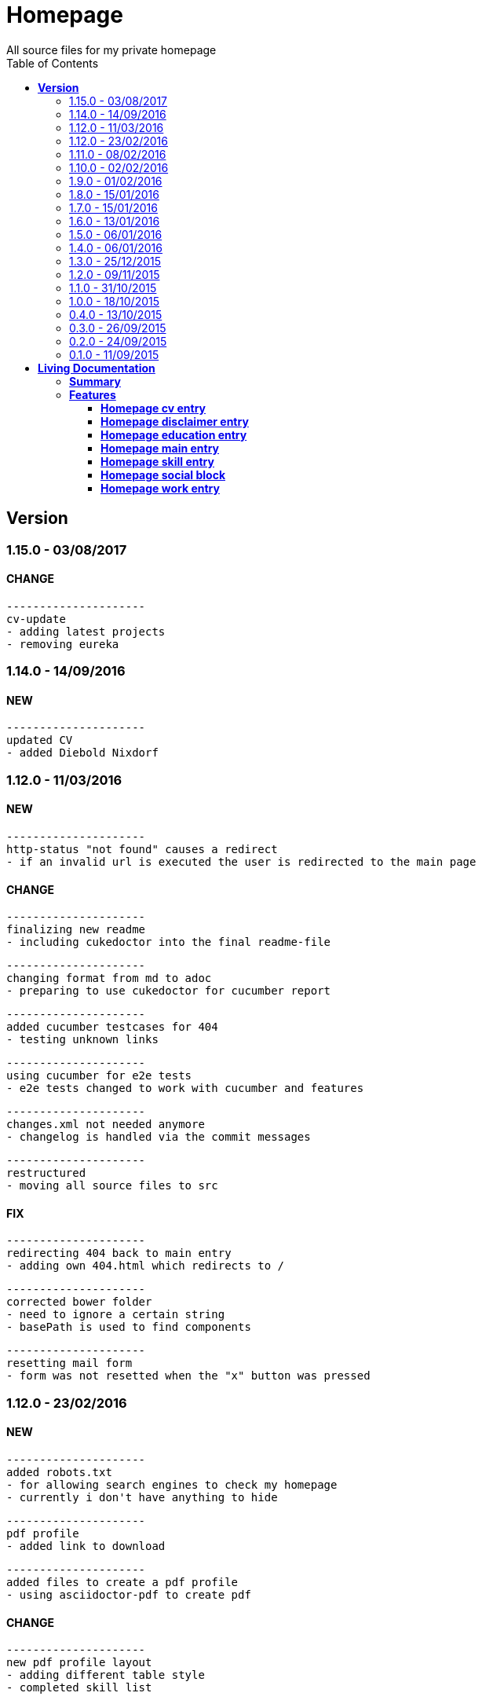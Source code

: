 :toc: right
:backend: html5
:doctitle: Homepage
:doctype: book
:icons: font
:!numbered:
:!linkcss:
:sectanchors:
:sectlink:
:docinfo:
:toclevels: 2

= Homepage
All source files for my private homepage

== *Version*
=== 1.15.0 - 03/08/2017

==== CHANGE
    ---------------------
    cv-update
    - adding latest projects
    - removing eureka

=== 1.14.0 - 14/09/2016

==== NEW
    ---------------------
    updated CV
    - added Diebold Nixdorf


=== 1.12.0 - 11/03/2016

==== NEW
    ---------------------
    http-status "not found" causes a redirect
    - if an invalid url is executed the user is redirected to the main page


==== CHANGE
    ---------------------
    finalizing new readme
    - including cukedoctor into the final readme-file
    
    ---------------------
    changing format from md to adoc
    - preparing to use cukedoctor for cucumber report
    
    ---------------------
    added cucumber testcases for 404
    - testing unknown links
    
    ---------------------
    using cucumber for e2e tests
    - e2e tests changed to work with cucumber and features
    
    ---------------------
    changes.xml not needed anymore
    - changelog is handled via the commit messages
    
    ---------------------
    restructured
    - moving all source files to src


==== FIX
    ---------------------
    redirecting 404 back to main entry
    - adding own 404.html which redirects to /
    
    ---------------------
    corrected bower folder
    - need to ignore a certain string
    - basePath is used to find components
    
    ---------------------
    resetting mail form
    - form was not resetted when the "x" button was pressed


=== 1.12.0 - 23/02/2016

==== NEW
    ---------------------
    added robots.txt
    - for allowing search engines to check my homepage
    - currently i don't have anything to hide
    
    ---------------------
    pdf profile
    - added link to download
    
    ---------------------
    added files to create a pdf profile
    - using asciidoctor-pdf to create pdf


==== CHANGE
    ---------------------
    new pdf profile layout
    - adding different table style
    - completed skill list
    
    ---------------------
    removing profile from version
    - the new version name contains the profile now
    
    ---------------------
    creating new build process with jenkins
    - using nexus for all artifacts
    
    ---------------------
    moving conf-files to elk repository
    - don't provide conf-file per build
    
    ---------------------
    added background
    - previously the image had a transparent layer
    - added a grey background for pdf profile
    
    ---------------------
    remove unneeded image
    - only using own background image


=== 1.11.0 - 08/02/2016

==== CHANGE
    ---------------------
    updated elk stack
    - using json output for elk
    
    ---------------------
    using json as logging output
    - with json it should be easier to use ELK


=== 1.10.0 - 02/02/2016

==== CHANGE
    ---------------------
    building node modules from maven
    - as all jenkins problems could be solved, the whole build is done via maven
    
    ---------------------
    changed favicon
    - using background image as new favicon
    - previous one was not recognizable


=== 1.9.0 - 01/02/2016

==== NEW
    ---------------------
    speeding up docker build
    - adding .dockerignore to send only important files to docker engine
    
    ---------------------
    add test for back browsing
    - added a test to check if back browsing works
    - previously back navigation refreshed the same page


==== CHANGE
    ---------------------
    updated spring cloud
    - trying to use latest clout starter pom angel.sr6
    - jenkins still makes problems although mvn works on a commandline
    
    ---------------------
    providing more information about my cv
    - added a detailed description of my life so far


==== FIX
    ---------------------
    new: speeding up docker build
    - adding .dockerignore to send only important files to docker engine


=== 1.8.0 - 15/01/2016

==== CHANGE
    ---------------------
    corrected jenkins jobs
    - increased memory on jenkins server
    - aligned mvn directories on master and slave

=== 1.7.0 - 15/01/2016

==== NEW
    ---------------------
    enabled firefox tests
    - e2e tests executed with firefox
    - currently the bootstrap mail modal does not open with protractor
    - but the mail modal works when used manually

=== 1.6.0 - 13/01/2016

==== NEW
    ---------------------
    templates for readme
    - added initial changelog
    - added templates to create final readme file
    
    ---------------------
    commit template
    - start of new changelog file
    - everything is driven via the commit messages


==== CHANGE
    ---------------------
    increase timer for e2e test
    - sometimes selenium test cases fail, after a navigation is made
    - added additional timer to wait before the whole page is loaded


==== FIX
    ---------------------
    back button did not work
    - because of a wrong anchor, any back button refreshed the page
    - added a div with the id 'content' on the home page to fix that
    - adapted test cases


=== 1.5.0 - 06/01/2016

=== 1.4.0 - 06/01/2016

=== 1.3.0 - 25/12/2015

=== 1.2.0 - 09/11/2015

=== 1.1.0 - 31/10/2015

=== 1.0.0 - 18/10/2015

=== 0.4.0 - 13/10/2015

=== 0.3.0 - 26/09/2015

=== 0.2.0 - 24/09/2015

=== 0.1.0 - 11/09/2015

= *Living Documentation*

== *Summary*
[cols="12*^m", options="header,footer"]
|===
3+|Scenarios 7+|Steps 2+|Features: 7

|[green]#*Passed*#
|[red]#*Failed*#
|Total
|[green]#*Passed*#
|[red]#*Failed*#
|[purple]#*Skipped*#
|[maroon]#*Pending*#
|[yellow]#*Undefined*#
|[blue]#*Missing*#
|Total
|Duration
|Status

12+^|*<<Homepage-cv-entry>>*
|14
|3
|17
|53
|2
|5
|0
|0
|2
|62
|01m 26s 686ms
|[red]#*failed*#

12+^|*<<Homepage-disclaimer-entry>>*
|13
|1
|14
|47
|0
|0
|0
|0
|2
|49
|52s 710ms
|[red]#*failed*#

12+^|*<<Homepage-education-entry>>*
|15
|1
|16
|55
|0
|0
|0
|0
|2
|57
|01m 02s 705ms
|[red]#*failed*#

12+^|*<<Homepage-main-entry>>*
|14
|1
|15
|35
|0
|0
|0
|0
|1
|36
|54s 558ms
|[red]#*failed*#

12+^|*<<Homepage-skill-entry>>*
|15
|1
|16
|55
|0
|0
|0
|0
|2
|57
|01m 07s 360ms
|[red]#*failed*#

12+^|*<<Homepage-social-block>>*
|12
|1
|13
|54
|0
|0
|0
|0
|2
|56
|48s 833ms
|[red]#*failed*#

12+^|*<<Homepage-work-entry>>*
|14
|2
|16
|54
|1
|0
|0
|0
|2
|57
|01m 31s 748ms
|[red]#*failed*#
12+^|*Totals*
|97|10|107|353|3|5|0|0|13|374 2+|07m 44s 603ms
|===

== *Features*

[[Homepage-cv-entry, Homepage cv entry]]
=== *Homepage cv entry*

minmax::Homepage-cv-entry[]
****
As a visitor of the Homepage
I should be able to see my cv 
which gives an overview of my life
****

==== Background icon:thumbs-down[role="red",title="Failed"]
[small]#tags: @ALL,@CV#


****
Given ::
=====
I navigate to "/" icon:thumbs-down[role="blue",title="Missing"]
=====
And ::
=====
I select "cv" icon:thumbs-down[role="blue",title="Missing"]
=====
****

==== Scenario: CV view icon:thumbs-down[role="red",title="Failed"]
[small]#tags: @ALL,@CV#


****
Given ::
=====
I navigate to "/" icon:thumbs-down[role="red",title="Failed"] [small right]#(05s 007ms)#

IMPORTANT: Error: Step timed out after 5000 milliseconds
    at Timer.listOnTimeout (timers.js:92:15)
=====
And ::
=====
I select "cv" icon:thumbs-down[role="purple",title="Skipped"] [small right]#(000ms)#
=====
When ::
=====
I scroll to the top icon:thumbs-down[role="purple",title="Skipped"] [small right]#(000ms)#
=====
And ::
=====
the de flag is clicked icon:thumbs-down[role="purple",title="Skipped"] [small right]#(000ms)#
=====
Then ::
=====
CV.HEADLINE.PRE should NOT be visible icon:thumbs-down[role="purple",title="Skipped"] [small right]#(000ms)#
=====
And ::
=====
"cvwrap" must be in the display area icon:thumbs-down[role="purple",title="Skipped"] [small right]#(000ms)#
=====
****

==== Scenario: CV view
[small]#tags: @ALL,@CV#


****
Given ::
=====
I navigate to "/" icon:thumbs-up[role="green",title="Passed"] [small right]#(04s 406ms)#
=====
And ::
=====
I select "cv" icon:thumbs-up[role="green",title="Passed"] [small right]#(009ms)#
=====
When ::
=====
I scroll to the top icon:thumbs-up[role="green",title="Passed"] [small right]#(02s 241ms)#
=====
And ::
=====
the en flag is clicked icon:thumbs-up[role="green",title="Passed"] [small right]#(002ms)#
=====
Then ::
=====
CV.HEADLINE.PRE should NOT be visible icon:thumbs-up[role="green",title="Passed"] [small right]#(01s 625ms)#
=====
And ::
=====
"cvwrap" must be in the display area icon:thumbs-up[role="green",title="Passed"] [small right]#(098ms)#
=====
****

==== Scenario: Timeline content
[small]#tags: @ALL,@CV#


****
Given ::
=====
I navigate to "/" icon:thumbs-up[role="green",title="Passed"] [small right]#(02s 228ms)#
=====
And ::
=====
I select "cv" icon:thumbs-up[role="green",title="Passed"] [small right]#(001ms)#
=====
When ::
=====
the de flag is clicked icon:thumbs-up[role="green",title="Passed"] [small right]#(005ms)#
=====
Then ::
=====
Das habe should be visible in the timeline icon:thumbs-up[role="green",title="Passed"] [small right]#(02s 724ms)#
=====
****

==== Scenario: Timeline content
[small]#tags: @ALL,@CV#


****
Given ::
=====
I navigate to "/" icon:thumbs-up[role="green",title="Passed"] [small right]#(02s 393ms)#
=====
And ::
=====
I select "cv" icon:thumbs-up[role="green",title="Passed"] [small right]#(002ms)#
=====
When ::
=====
the en flag is clicked icon:thumbs-up[role="green",title="Passed"] [small right]#(000ms)#
=====
Then ::
=====
That is should be visible in the timeline icon:thumbs-up[role="green",title="Passed"] [small right]#(03s 214ms)#
=====
****

==== Scenario: Dummy text removed
[small]#tags: @ALL,@CV#


****
Given ::
=====
I navigate to "/" icon:thumbs-up[role="green",title="Passed"] [small right]#(02s 110ms)#
=====
And ::
=====
I select "cv" icon:thumbs-up[role="green",title="Passed"] [small right]#(001ms)#
=====
When ::
=====
the de flag is clicked icon:thumbs-up[role="green",title="Passed"] [small right]#(001ms)#
=====
Then ::
=====
Lorem Ipsum should NOT be visible icon:thumbs-up[role="green",title="Passed"] [small right]#(03s 736ms)#
=====
****

==== Scenario: Dummy text removed
[small]#tags: @ALL,@CV#


****
Given ::
=====
I navigate to "/" icon:thumbs-up[role="green",title="Passed"] [small right]#(02s 369ms)#
=====
And ::
=====
I select "cv" icon:thumbs-up[role="green",title="Passed"] [small right]#(001ms)#
=====
When ::
=====
the en flag is clicked icon:thumbs-up[role="green",title="Passed"] [small right]#(002ms)#
=====
Then ::
=====
Lorem Ipsum should NOT be visible icon:thumbs-up[role="green",title="Passed"] [small right]#(03s 969ms)#
=====
****

==== Scenario: Social linking
[small]#tags: @ALL,@CV#


****
Given ::
=====
I navigate to "/" icon:thumbs-up[role="green",title="Passed"] [small right]#(01s 957ms)#
=====
And ::
=====
I select "cv" icon:thumbs-up[role="green",title="Passed"] [small right]#(024ms)#
=====
Then ::
=====
a link to xing should be available icon:thumbs-up[role="green",title="Passed"] [small right]#(02s 359ms)#
=====
****

==== Scenario: Social linking
[small]#tags: @ALL,@CV#


****
Given ::
=====
I navigate to "/" icon:thumbs-up[role="green",title="Passed"] [small right]#(02s 441ms)#
=====
And ::
=====
I select "cv" icon:thumbs-up[role="green",title="Passed"] [small right]#(004ms)#
=====
Then ::
=====
a link to facebook should be available icon:thumbs-up[role="green",title="Passed"] [small right]#(02s 138ms)#
=====
****

==== Scenario: Social linking
[small]#tags: @ALL,@CV#


****
Given ::
=====
I navigate to "/" icon:thumbs-up[role="green",title="Passed"] [small right]#(02s 067ms)#
=====
And ::
=====
I select "cv" icon:thumbs-up[role="green",title="Passed"] [small right]#(001ms)#
=====
Then ::
=====
a link to github should be available icon:thumbs-up[role="green",title="Passed"] [small right]#(02s 767ms)#
=====
****

==== Scenario: Social linking
[small]#tags: @ALL,@CV#


****
Given ::
=====
I navigate to "/" icon:thumbs-up[role="green",title="Passed"] [small right]#(02s 321ms)#
=====
And ::
=====
I select "cv" icon:thumbs-up[role="green",title="Passed"] [small right]#(002ms)#
=====
Then ::
=====
a link to stack-overflow should be available icon:thumbs-up[role="green",title="Passed"] [small right]#(02s 161ms)#
=====
****

==== Scenario: Social linking
[small]#tags: @ALL,@CV#


****
Given ::
=====
I navigate to "/" icon:thumbs-up[role="green",title="Passed"] [small right]#(02s 438ms)#
=====
And ::
=====
I select "cv" icon:thumbs-up[role="green",title="Passed"] [small right]#(002ms)#
=====
Then ::
=====
a link to google-plus should be available icon:thumbs-up[role="green",title="Passed"] [small right]#(02s 342ms)#
=====
****

==== Scenario: Social linking
[small]#tags: @ALL,@CV#


****
Given ::
=====
I navigate to "/" icon:thumbs-up[role="green",title="Passed"] [small right]#(02s 534ms)#
=====
And ::
=====
I select "cv" icon:thumbs-up[role="green",title="Passed"] [small right]#(002ms)#
=====
Then ::
=====
a link to linkedin should be available icon:thumbs-up[role="green",title="Passed"] [small right]#(02s 532ms)#
=====
****

==== Scenario: Social linking
[small]#tags: @ALL,@CV#


****
Given ::
=====
I navigate to "/" icon:thumbs-up[role="green",title="Passed"] [small right]#(02s 702ms)#
=====
And ::
=====
I select "cv" icon:thumbs-up[role="green",title="Passed"] [small right]#(001ms)#
=====
Then ::
=====
a link to envelope-square should be available icon:thumbs-up[role="green",title="Passed"] [small right]#(02s 510ms)#
=====
****

==== Scenario: Footer information
[small]#tags: @ALL,@CV#


****
Given ::
=====
I navigate to "/" icon:thumbs-up[role="green",title="Passed"] [small right]#(02s 230ms)#
=====
And ::
=====
I select "cv" icon:thumbs-up[role="green",title="Passed"] [small right]#(000ms)#
=====
Then ::
=====
a footer must be available icon:thumbs-up[role="green",title="Passed"] [small right]#(02s 951ms)#
=====
****

==== Scenario: Amount of experiences icon:thumbs-down[role="red",title="Failed"]
[small]#tags: @ALL,@CV#


****
Given ::
=====
I navigate to "/" icon:thumbs-up[role="green",title="Passed"] [small right]#(02s 704ms)#
=====
And ::
=====
I select "cv" icon:thumbs-up[role="green",title="Passed"] [small right]#(002ms)#
=====
Then ::
=====
"15" entries must be visible in the timeline icon:thumbs-down[role="red",title="Failed"] [small right]#(01s 670ms)#

IMPORTANT: AssertionError: expected 17 to equal 15
=====
****

==== Scenario: Back navigation
[small]#tags: @ALL,@CV#


****
Given ::
=====
I navigate to "/" icon:thumbs-up[role="green",title="Passed"] [small right]#(02s 906ms)#
=====
And ::
=====
I select "cv" icon:thumbs-up[role="green",title="Passed"] [small right]#(001ms)#
=====
And ::
=====
I select "skill" icon:thumbs-up[role="green",title="Passed"] [small right]#(002ms)#
=====
When ::
=====
I click on the back button icon:thumbs-up[role="green",title="Passed"] [small right]#(001ms)#
=====
Then ::
=====
Das habe should be visible in the timeline icon:thumbs-up[role="green",title="Passed"] [small right]#(04s 745ms)#
=====
****

[[Homepage-disclaimer-entry, Homepage disclaimer entry]]
=== *Homepage disclaimer entry*

minmax::Homepage-disclaimer-entry[]
****
As a visitor of the Homepage
I should be able to see my disclaimer 
which gives an overview of the legal stuff
****

==== Background icon:thumbs-down[role="red",title="Failed"]
[small]#tags: @ALL,@DISCLAIMER#


****
Given ::
=====
I navigate to "/" icon:thumbs-down[role="blue",title="Missing"]
=====
And ::
=====
I select "disclaimer" icon:thumbs-down[role="blue",title="Missing"]
=====
****

==== Scenario: Disclaimer view
[small]#tags: @ALL,@DISCLAIMER#


****
Given ::
=====
I navigate to "/" icon:thumbs-up[role="green",title="Passed"] [small right]#(02s 419ms)#
=====
And ::
=====
I select "disclaimer" icon:thumbs-up[role="green",title="Passed"] [small right]#(001ms)#
=====
When ::
=====
I scroll to the top icon:thumbs-up[role="green",title="Passed"] [small right]#(01s 066ms)#
=====
And ::
=====
the de flag is clicked icon:thumbs-up[role="green",title="Passed"] [small right]#(001ms)#
=====
Then ::
=====
DISCLAIMER.HEADLINE.PRE should NOT be visible icon:thumbs-up[role="green",title="Passed"] [small right]#(01s 893ms)#
=====
And ::
=====
"disclaimerwrap" must be in the display area icon:thumbs-up[role="green",title="Passed"] [small right]#(091ms)#
=====
****

==== Scenario: Disclaimer view
[small]#tags: @ALL,@DISCLAIMER#


****
Given ::
=====
I navigate to "/" icon:thumbs-up[role="green",title="Passed"] [small right]#(02s 629ms)#
=====
And ::
=====
I select "disclaimer" icon:thumbs-up[role="green",title="Passed"] [small right]#(007ms)#
=====
When ::
=====
I scroll to the top icon:thumbs-up[role="green",title="Passed"] [small right]#(01s 087ms)#
=====
And ::
=====
the en flag is clicked icon:thumbs-up[role="green",title="Passed"] [small right]#(001ms)#
=====
Then ::
=====
DISCLAIMER.HEADLINE.PRE should NOT be visible icon:thumbs-up[role="green",title="Passed"] [small right]#(01s 652ms)#
=====
And ::
=====
"disclaimerwrap" must be in the display area icon:thumbs-up[role="green",title="Passed"] [small right]#(122ms)#
=====
****

==== Scenario: Dummy text removed
[small]#tags: @ALL,@DISCLAIMER#


****
Given ::
=====
I navigate to "/" icon:thumbs-up[role="green",title="Passed"] [small right]#(02s 929ms)#
=====
And ::
=====
I select "disclaimer" icon:thumbs-up[role="green",title="Passed"] [small right]#(002ms)#
=====
When ::
=====
the de flag is clicked icon:thumbs-up[role="green",title="Passed"] [small right]#(001ms)#
=====
Then ::
=====
Lorem Ipsum should NOT be visible icon:thumbs-up[role="green",title="Passed"] [small right]#(02s 357ms)#
=====
****

==== Scenario: Dummy text removed
[small]#tags: @ALL,@DISCLAIMER#


****
Given ::
=====
I navigate to "/" icon:thumbs-up[role="green",title="Passed"] [small right]#(02s 015ms)#
=====
And ::
=====
I select "disclaimer" icon:thumbs-up[role="green",title="Passed"] [small right]#(002ms)#
=====
When ::
=====
the en flag is clicked icon:thumbs-up[role="green",title="Passed"] [small right]#(003ms)#
=====
Then ::
=====
Lorem Ipsum should NOT be visible icon:thumbs-up[role="green",title="Passed"] [small right]#(02s 623ms)#
=====
****

==== Scenario: Social linking
[small]#tags: @ALL,@DISCLAIMER#


****
Given ::
=====
I navigate to "/" icon:thumbs-up[role="green",title="Passed"] [small right]#(02s 202ms)#
=====
And ::
=====
I select "disclaimer" icon:thumbs-up[role="green",title="Passed"] [small right]#(001ms)#
=====
Then ::
=====
a link to xing should be available icon:thumbs-up[role="green",title="Passed"] [small right]#(01s 463ms)#
=====
****

==== Scenario: Social linking
[small]#tags: @ALL,@DISCLAIMER#


****
Given ::
=====
I navigate to "/" icon:thumbs-up[role="green",title="Passed"] [small right]#(01s 725ms)#
=====
And ::
=====
I select "disclaimer" icon:thumbs-up[role="green",title="Passed"] [small right]#(002ms)#
=====
Then ::
=====
a link to facebook should be available icon:thumbs-up[role="green",title="Passed"] [small right]#(01s 149ms)#
=====
****

==== Scenario: Social linking
[small]#tags: @ALL,@DISCLAIMER#


****
Given ::
=====
I navigate to "/" icon:thumbs-up[role="green",title="Passed"] [small right]#(02s 315ms)#
=====
And ::
=====
I select "disclaimer" icon:thumbs-up[role="green",title="Passed"] [small right]#(002ms)#
=====
Then ::
=====
a link to github should be available icon:thumbs-up[role="green",title="Passed"] [small right]#(01s 415ms)#
=====
****

==== Scenario: Social linking
[small]#tags: @ALL,@DISCLAIMER#


****
Given ::
=====
I navigate to "/" icon:thumbs-up[role="green",title="Passed"] [small right]#(02s 268ms)#
=====
And ::
=====
I select "disclaimer" icon:thumbs-up[role="green",title="Passed"] [small right]#(001ms)#
=====
Then ::
=====
a link to stack-overflow should be available icon:thumbs-up[role="green",title="Passed"] [small right]#(01s 347ms)#
=====
****

==== Scenario: Social linking
[small]#tags: @ALL,@DISCLAIMER#


****
Given ::
=====
I navigate to "/" icon:thumbs-up[role="green",title="Passed"] [small right]#(02s 181ms)#
=====
And ::
=====
I select "disclaimer" icon:thumbs-up[role="green",title="Passed"] [small right]#(001ms)#
=====
Then ::
=====
a link to google-plus should be available icon:thumbs-up[role="green",title="Passed"] [small right]#(01s 073ms)#
=====
****

==== Scenario: Social linking
[small]#tags: @ALL,@DISCLAIMER#


****
Given ::
=====
I navigate to "/" icon:thumbs-up[role="green",title="Passed"] [small right]#(02s 571ms)#
=====
And ::
=====
I select "disclaimer" icon:thumbs-up[role="green",title="Passed"] [small right]#(001ms)#
=====
Then ::
=====
a link to linkedin should be available icon:thumbs-up[role="green",title="Passed"] [small right]#(01s 484ms)#
=====
****

==== Scenario: Social linking
[small]#tags: @ALL,@DISCLAIMER#


****
Given ::
=====
I navigate to "/" icon:thumbs-up[role="green",title="Passed"] [small right]#(02s 132ms)#
=====
And ::
=====
I select "disclaimer" icon:thumbs-up[role="green",title="Passed"] [small right]#(001ms)#
=====
Then ::
=====
a link to envelope-square should be available icon:thumbs-up[role="green",title="Passed"] [small right]#(01s 306ms)#
=====
****

==== Scenario: Footer information
[small]#tags: @ALL,@DISCLAIMER#


****
Given ::
=====
I navigate to "/" icon:thumbs-up[role="green",title="Passed"] [small right]#(02s 731ms)#
=====
And ::
=====
I select "disclaimer" icon:thumbs-up[role="green",title="Passed"] [small right]#(001ms)#
=====
Then ::
=====
a footer must be available icon:thumbs-up[role="green",title="Passed"] [small right]#(01s 249ms)#
=====
****

==== Scenario: Amount of paragraphs
[small]#tags: @ALL,@DISCLAIMER#


****
Given ::
=====
I navigate to "/" icon:thumbs-up[role="green",title="Passed"] [small right]#(02s 503ms)#
=====
And ::
=====
I select "disclaimer" icon:thumbs-up[role="green",title="Passed"] [small right]#(001ms)#
=====
Then ::
=====
"6" entries must be visible in the disclaimer icon:thumbs-up[role="green",title="Passed"] [small right]#(660ms)#
=====
****

[[Homepage-education-entry, Homepage education entry]]
=== *Homepage education entry*

minmax::Homepage-education-entry[]
****
As a visitor of the Homepage
I should be able to see my education 
which gives an overview of my education
****

==== Background icon:thumbs-down[role="red",title="Failed"]
[small]#tags: @ALL,@EDUCATION#


****
Given ::
=====
I navigate to "/" icon:thumbs-down[role="blue",title="Missing"]
=====
And ::
=====
I select "education" icon:thumbs-down[role="blue",title="Missing"]
=====
****

==== Scenario: Education view
[small]#tags: @ALL,@EDUCATION#


****
Given ::
=====
I navigate to "/" icon:thumbs-up[role="green",title="Passed"] [small right]#(02s 320ms)#
=====
And ::
=====
I select "education" icon:thumbs-up[role="green",title="Passed"] [small right]#(002ms)#
=====
When ::
=====
I scroll to the top icon:thumbs-up[role="green",title="Passed"] [small right]#(869ms)#
=====
And ::
=====
the de flag is clicked icon:thumbs-up[role="green",title="Passed"] [small right]#(002ms)#
=====
Then ::
=====
EDUCATION.HEADLINE.PRE should NOT be visible icon:thumbs-up[role="green",title="Passed"] [small right]#(01s 583ms)#
=====
And ::
=====
"educationwrap" must be in the display area icon:thumbs-up[role="green",title="Passed"] [small right]#(078ms)#
=====
****

==== Scenario: Education view
[small]#tags: @ALL,@EDUCATION#


****
Given ::
=====
I navigate to "/" icon:thumbs-up[role="green",title="Passed"] [small right]#(02s 438ms)#
=====
And ::
=====
I select "education" icon:thumbs-up[role="green",title="Passed"] [small right]#(002ms)#
=====
When ::
=====
I scroll to the top icon:thumbs-up[role="green",title="Passed"] [small right]#(451ms)#
=====
And ::
=====
the en flag is clicked icon:thumbs-up[role="green",title="Passed"] [small right]#(004ms)#
=====
Then ::
=====
EDUCATION.HEADLINE.PRE should NOT be visible icon:thumbs-up[role="green",title="Passed"] [small right]#(01s 443ms)#
=====
And ::
=====
"educationwrap" must be in the display area icon:thumbs-up[role="green",title="Passed"] [small right]#(082ms)#
=====
****

==== Scenario: Basic education elements
[small]#tags: @ALL,@EDUCATION#


****
Given ::
=====
I navigate to "/" icon:thumbs-up[role="green",title="Passed"] [small right]#(02s 658ms)#
=====
And ::
=====
I select "education" icon:thumbs-up[role="green",title="Passed"] [small right]#(005ms)#
=====
When ::
=====
the de flag is clicked icon:thumbs-up[role="green",title="Passed"] [small right]#(001ms)#
=====
Then ::
=====
Ausbildung should be visible in the upper part icon:thumbs-up[role="green",title="Passed"] [small right]#(02s 193ms)#
=====
****

==== Scenario: Basic education elements
[small]#tags: @ALL,@EDUCATION#


****
Given ::
=====
I navigate to "/" icon:thumbs-up[role="green",title="Passed"] [small right]#(03s 539ms)#
=====
And ::
=====
I select "education" icon:thumbs-up[role="green",title="Passed"] [small right]#(009ms)#
=====
When ::
=====
the en flag is clicked icon:thumbs-up[role="green",title="Passed"] [small right]#(002ms)#
=====
Then ::
=====
Education should be visible in the upper part icon:thumbs-up[role="green",title="Passed"] [small right]#(02s 575ms)#
=====
****

==== Scenario: Dummy text removed
[small]#tags: @ALL,@EDUCATION#


****
Given ::
=====
I navigate to "/" icon:thumbs-up[role="green",title="Passed"] [small right]#(02s 912ms)#
=====
And ::
=====
I select "education" icon:thumbs-up[role="green",title="Passed"] [small right]#(003ms)#
=====
When ::
=====
the de flag is clicked icon:thumbs-up[role="green",title="Passed"] [small right]#(002ms)#
=====
Then ::
=====
Lorem Ipsum should NOT be visible icon:thumbs-up[role="green",title="Passed"] [small right]#(03s 965ms)#
=====
****

==== Scenario: Dummy text removed
[small]#tags: @ALL,@EDUCATION#


****
Given ::
=====
I navigate to "/" icon:thumbs-up[role="green",title="Passed"] [small right]#(02s 754ms)#
=====
And ::
=====
I select "education" icon:thumbs-up[role="green",title="Passed"] [small right]#(003ms)#
=====
When ::
=====
the en flag is clicked icon:thumbs-up[role="green",title="Passed"] [small right]#(002ms)#
=====
Then ::
=====
Lorem Ipsum should NOT be visible icon:thumbs-up[role="green",title="Passed"] [small right]#(02s 912ms)#
=====
****

==== Scenario: Social linking
[small]#tags: @ALL,@EDUCATION#


****
Given ::
=====
I navigate to "/" icon:thumbs-up[role="green",title="Passed"] [small right]#(02s 495ms)#
=====
And ::
=====
I select "education" icon:thumbs-up[role="green",title="Passed"] [small right]#(001ms)#
=====
Then ::
=====
a link to xing should be available icon:thumbs-up[role="green",title="Passed"] [small right]#(01s 060ms)#
=====
****

==== Scenario: Social linking
[small]#tags: @ALL,@EDUCATION#


****
Given ::
=====
I navigate to "/" icon:thumbs-up[role="green",title="Passed"] [small right]#(02s 001ms)#
=====
And ::
=====
I select "education" icon:thumbs-up[role="green",title="Passed"] [small right]#(008ms)#
=====
Then ::
=====
a link to facebook should be available icon:thumbs-up[role="green",title="Passed"] [small right]#(01s 525ms)#
=====
****

==== Scenario: Social linking
[small]#tags: @ALL,@EDUCATION#


****
Given ::
=====
I navigate to "/" icon:thumbs-up[role="green",title="Passed"] [small right]#(01s 715ms)#
=====
And ::
=====
I select "education" icon:thumbs-up[role="green",title="Passed"] [small right]#(001ms)#
=====
Then ::
=====
a link to github should be available icon:thumbs-up[role="green",title="Passed"] [small right]#(01s 108ms)#
=====
****

==== Scenario: Social linking
[small]#tags: @ALL,@EDUCATION#


****
Given ::
=====
I navigate to "/" icon:thumbs-up[role="green",title="Passed"] [small right]#(02s 395ms)#
=====
And ::
=====
I select "education" icon:thumbs-up[role="green",title="Passed"] [small right]#(001ms)#
=====
Then ::
=====
a link to stack-overflow should be available icon:thumbs-up[role="green",title="Passed"] [small right]#(994ms)#
=====
****

==== Scenario: Social linking
[small]#tags: @ALL,@EDUCATION#


****
Given ::
=====
I navigate to "/" icon:thumbs-up[role="green",title="Passed"] [small right]#(02s 181ms)#
=====
And ::
=====
I select "education" icon:thumbs-up[role="green",title="Passed"] [small right]#(002ms)#
=====
Then ::
=====
a link to google-plus should be available icon:thumbs-up[role="green",title="Passed"] [small right]#(01s 084ms)#
=====
****

==== Scenario: Social linking
[small]#tags: @ALL,@EDUCATION#


****
Given ::
=====
I navigate to "/" icon:thumbs-up[role="green",title="Passed"] [small right]#(02s 332ms)#
=====
And ::
=====
I select "education" icon:thumbs-up[role="green",title="Passed"] [small right]#(001ms)#
=====
Then ::
=====
a link to linkedin should be available icon:thumbs-up[role="green",title="Passed"] [small right]#(01s 175ms)#
=====
****

==== Scenario: Social linking
[small]#tags: @ALL,@EDUCATION#


****
Given ::
=====
I navigate to "/" icon:thumbs-up[role="green",title="Passed"] [small right]#(02s 306ms)#
=====
And ::
=====
I select "education" icon:thumbs-up[role="green",title="Passed"] [small right]#(002ms)#
=====
Then ::
=====
a link to envelope-square should be available icon:thumbs-up[role="green",title="Passed"] [small right]#(01s 325ms)#
=====
****

==== Scenario: Footer information
[small]#tags: @ALL,@EDUCATION#


****
Given ::
=====
I navigate to "/" icon:thumbs-up[role="green",title="Passed"] [small right]#(01s 966ms)#
=====
And ::
=====
I select "education" icon:thumbs-up[role="green",title="Passed"] [small right]#(001ms)#
=====
Then ::
=====
a footer must be available icon:thumbs-up[role="green",title="Passed"] [small right]#(01s 113ms)#
=====
****

==== Scenario: Education is listed
[small]#tags: @ALL,@EDUCATION#


****
Given ::
=====
I navigate to "/" icon:thumbs-up[role="green",title="Passed"] [small right]#(02s 075ms)#
=====
And ::
=====
I select "education" icon:thumbs-up[role="green",title="Passed"] [small right]#(001ms)#
=====
Then ::
=====
FHDW must be visible icon:thumbs-up[role="green",title="Passed"] [small right]#(01s 002ms)#
=====
****

[[Homepage-main-entry, Homepage main entry]]
=== *Homepage main entry*

minmax::Homepage-main-entry[]
****
As a visitor of the Homepage
I should be able to see a welcome screen 
which gives a first impression
****

==== Background icon:thumbs-down[role="red",title="Failed"]
[small]#tags: @ALL,@HOME#


****
Given ::
=====
I navigate to "/" icon:thumbs-down[role="blue",title="Missing"]
=====
****

==== Scenario: First View
[small]#tags: @ALL,@HOME#


****
Given ::
=====
I navigate to "/" icon:thumbs-up[role="green",title="Passed"] [small right]#(02s 099ms)#
=====
When ::
=====
the de flag is clicked icon:thumbs-up[role="green",title="Passed"] [small right]#(002ms)#
=====
Then ::
=====
the title should equal "Maximilian Wollnik" icon:thumbs-up[role="green",title="Passed"] [small right]#(818ms)#
=====
And ::
=====
Entwickler should be visible icon:thumbs-up[role="green",title="Passed"] [small right]#(329ms)#
=====
****

==== Scenario: First View
[small]#tags: @ALL,@HOME#


****
Given ::
=====
I navigate to "/" icon:thumbs-up[role="green",title="Passed"] [small right]#(02s 303ms)#
=====
When ::
=====
the en flag is clicked icon:thumbs-up[role="green",title="Passed"] [small right]#(003ms)#
=====
Then ::
=====
the title should equal "Maximilian Wollnik" icon:thumbs-up[role="green",title="Passed"] [small right]#(01s 002ms)#
=====
And ::
=====
Developer should be visible icon:thumbs-up[role="green",title="Passed"] [small right]#(386ms)#
=====
****

==== Scenario: Dummy text removed
[small]#tags: @ALL,@HOME#


****
Given ::
=====
I navigate to "/" icon:thumbs-up[role="green",title="Passed"] [small right]#(03s 545ms)#
=====
When ::
=====
the de flag is clicked icon:thumbs-up[role="green",title="Passed"] [small right]#(001ms)#
=====
Then ::
=====
Lorem Ipsum should NOT be visible icon:thumbs-up[role="green",title="Passed"] [small right]#(01s 844ms)#
=====
****

==== Scenario: Dummy text removed
[small]#tags: @ALL,@HOME#


****
Given ::
=====
I navigate to "/" icon:thumbs-up[role="green",title="Passed"] [small right]#(02s 572ms)#
=====
When ::
=====
the en flag is clicked icon:thumbs-up[role="green",title="Passed"] [small right]#(005ms)#
=====
Then ::
=====
Lorem Ipsum should NOT be visible icon:thumbs-up[role="green",title="Passed"] [small right]#(02s 339ms)#
=====
****

==== Scenario: Social linking
[small]#tags: @ALL,@HOME#


****
Given ::
=====
I navigate to "/" icon:thumbs-up[role="green",title="Passed"] [small right]#(03s 126ms)#
=====
Then ::
=====
a link to xing should be available icon:thumbs-up[role="green",title="Passed"] [small right]#(610ms)#
=====
****

==== Scenario: Social linking
[small]#tags: @ALL,@HOME#


****
Given ::
=====
I navigate to "/" icon:thumbs-up[role="green",title="Passed"] [small right]#(02s 331ms)#
=====
Then ::
=====
a link to facebook should be available icon:thumbs-up[role="green",title="Passed"] [small right]#(561ms)#
=====
****

==== Scenario: Social linking
[small]#tags: @ALL,@HOME#


****
Given ::
=====
I navigate to "/" icon:thumbs-up[role="green",title="Passed"] [small right]#(01s 964ms)#
=====
Then ::
=====
a link to github should be available icon:thumbs-up[role="green",title="Passed"] [small right]#(639ms)#
=====
****

==== Scenario: Social linking
[small]#tags: @ALL,@HOME#


****
Given ::
=====
I navigate to "/" icon:thumbs-up[role="green",title="Passed"] [small right]#(02s 965ms)#
=====
Then ::
=====
a link to stack-overflow should be available icon:thumbs-up[role="green",title="Passed"] [small right]#(606ms)#
=====
****

==== Scenario: Social linking
[small]#tags: @ALL,@HOME#


****
Given ::
=====
I navigate to "/" icon:thumbs-up[role="green",title="Passed"] [small right]#(02s 960ms)#
=====
Then ::
=====
a link to google-plus should be available icon:thumbs-up[role="green",title="Passed"] [small right]#(578ms)#
=====
****

==== Scenario: Social linking
[small]#tags: @ALL,@HOME#


****
Given ::
=====
I navigate to "/" icon:thumbs-up[role="green",title="Passed"] [small right]#(02s 532ms)#
=====
Then ::
=====
a link to linkedin should be available icon:thumbs-up[role="green",title="Passed"] [small right]#(784ms)#
=====
****

==== Scenario: Social linking
[small]#tags: @ALL,@HOME#


****
Given ::
=====
I navigate to "/" icon:thumbs-up[role="green",title="Passed"] [small right]#(02s 835ms)#
=====
Then ::
=====
a link to envelope-square should be available icon:thumbs-up[role="green",title="Passed"] [small right]#(633ms)#
=====
****

==== Scenario: Footer information
[small]#tags: @ALL,@HOME#


****
Given ::
=====
I navigate to "/" icon:thumbs-up[role="green",title="Passed"] [small right]#(02s 367ms)#
=====
Then ::
=====
a footer must be available icon:thumbs-up[role="green",title="Passed"] [small right]#(647ms)#
=====
****

==== Scenario: Mobile Version
[small]#tags: @ALL,@HOME#


****
Given ::
=====
I navigate to "/" icon:thumbs-up[role="green",title="Passed"] [small right]#(02s 489ms)#
=====
Then ::
=====
the navigation should be changed into a toggle object icon:thumbs-up[role="green",title="Passed"] [small right]#(01s 537ms)#
=====
****

==== Scenario: Unknown link
[small]#tags: @ALL,@HOME,@ignore#


****
Given ::
=====
I navigate to "/" icon:thumbs-up[role="green",title="Passed"] [small right]#(02s 972ms)#
=====
When ::
=====
I navigate to "/a/b/c" icon:thumbs-up[role="green",title="Passed"] [small right]#(04s 114ms)#
=====
Then ::
=====
the title should equal "Maximilian Wollnik" icon:thumbs-up[role="green",title="Passed"] [small right]#(042ms)#
=====
****

[[Homepage-skill-entry, Homepage skill entry]]
=== *Homepage skill entry*

minmax::Homepage-skill-entry[]
****
As a visitor of the Homepage
I should be able to see my skills 
which gives a first impression
****

==== Background icon:thumbs-down[role="red",title="Failed"]
[small]#tags: @ALL,@SKILL#


****
Given ::
=====
I navigate to "/" icon:thumbs-down[role="blue",title="Missing"]
=====
And ::
=====
I select "skill" icon:thumbs-down[role="blue",title="Missing"]
=====
****

==== Scenario: Work view
[small]#tags: @ALL,@SKILL#


****
Given ::
=====
I navigate to "/" icon:thumbs-up[role="green",title="Passed"] [small right]#(02s 476ms)#
=====
And ::
=====
I select "skill" icon:thumbs-up[role="green",title="Passed"] [small right]#(004ms)#
=====
When ::
=====
I scroll to the top icon:thumbs-up[role="green",title="Passed"] [small right]#(01s 473ms)#
=====
And ::
=====
the de flag is clicked icon:thumbs-up[role="green",title="Passed"] [small right]#(010ms)#
=====
Then ::
=====
SKILL.HEADLINE.PRE should NOT be visible icon:thumbs-up[role="green",title="Passed"] [small right]#(02s 739ms)#
=====
And ::
=====
"skillwrap" must be in the display area icon:thumbs-up[role="green",title="Passed"] [small right]#(324ms)#
=====
****

==== Scenario: Work view
[small]#tags: @ALL,@SKILL#


****
Given ::
=====
I navigate to "/" icon:thumbs-up[role="green",title="Passed"] [small right]#(02s 280ms)#
=====
And ::
=====
I select "skill" icon:thumbs-up[role="green",title="Passed"] [small right]#(002ms)#
=====
When ::
=====
I scroll to the top icon:thumbs-up[role="green",title="Passed"] [small right]#(01s 138ms)#
=====
And ::
=====
the en flag is clicked icon:thumbs-up[role="green",title="Passed"] [small right]#(002ms)#
=====
Then ::
=====
SKILL.HEADLINE.PRE should NOT be visible icon:thumbs-up[role="green",title="Passed"] [small right]#(04s 121ms)#
=====
And ::
=====
"skillwrap" must be in the display area icon:thumbs-up[role="green",title="Passed"] [small right]#(069ms)#
=====
****

==== Scenario: Basic skill elements
[small]#tags: @ALL,@SKILL#


****
Given ::
=====
I navigate to "/" icon:thumbs-up[role="green",title="Passed"] [small right]#(04s 170ms)#
=====
And ::
=====
I select "skill" icon:thumbs-up[role="green",title="Passed"] [small right]#(001ms)#
=====
When ::
=====
the de flag is clicked icon:thumbs-up[role="green",title="Passed"] [small right]#(005ms)#
=====
Then ::
=====
Angular should be visible in the carousel icon:thumbs-up[role="green",title="Passed"] [small right]#(02s 970ms)#
=====
****

==== Scenario: Basic skill elements
[small]#tags: @ALL,@SKILL#


****
Given ::
=====
I navigate to "/" icon:thumbs-up[role="green",title="Passed"] [small right]#(02s 814ms)#
=====
And ::
=====
I select "skill" icon:thumbs-up[role="green",title="Passed"] [small right]#(002ms)#
=====
When ::
=====
the en flag is clicked icon:thumbs-up[role="green",title="Passed"] [small right]#(009ms)#
=====
Then ::
=====
Angular should be visible in the carousel icon:thumbs-up[role="green",title="Passed"] [small right]#(03s 374ms)#
=====
****

==== Scenario: Dummy text removed
[small]#tags: @ALL,@SKILL#


****
Given ::
=====
I navigate to "/" icon:thumbs-up[role="green",title="Passed"] [small right]#(02s 195ms)#
=====
And ::
=====
I select "skill" icon:thumbs-up[role="green",title="Passed"] [small right]#(001ms)#
=====
When ::
=====
the de flag is clicked icon:thumbs-up[role="green",title="Passed"] [small right]#(001ms)#
=====
Then ::
=====
Lorem Ipsum should NOT be visible icon:thumbs-up[role="green",title="Passed"] [small right]#(03s 062ms)#
=====
****

==== Scenario: Dummy text removed
[small]#tags: @ALL,@SKILL#


****
Given ::
=====
I navigate to "/" icon:thumbs-up[role="green",title="Passed"] [small right]#(02s 102ms)#
=====
And ::
=====
I select "skill" icon:thumbs-up[role="green",title="Passed"] [small right]#(001ms)#
=====
When ::
=====
the en flag is clicked icon:thumbs-up[role="green",title="Passed"] [small right]#(000ms)#
=====
Then ::
=====
Lorem Ipsum should NOT be visible icon:thumbs-up[role="green",title="Passed"] [small right]#(02s 841ms)#
=====
****

==== Scenario: Social linking
[small]#tags: @ALL,@SKILL#


****
Given ::
=====
I navigate to "/" icon:thumbs-up[role="green",title="Passed"] [small right]#(02s 077ms)#
=====
And ::
=====
I select "skill" icon:thumbs-up[role="green",title="Passed"] [small right]#(001ms)#
=====
Then ::
=====
a link to xing should be available icon:thumbs-up[role="green",title="Passed"] [small right]#(01s 694ms)#
=====
****

==== Scenario: Social linking
[small]#tags: @ALL,@SKILL#


****
Given ::
=====
I navigate to "/" icon:thumbs-up[role="green",title="Passed"] [small right]#(01s 811ms)#
=====
And ::
=====
I select "skill" icon:thumbs-up[role="green",title="Passed"] [small right]#(002ms)#
=====
Then ::
=====
a link to facebook should be available icon:thumbs-up[role="green",title="Passed"] [small right]#(01s 437ms)#
=====
****

==== Scenario: Social linking
[small]#tags: @ALL,@SKILL#


****
Given ::
=====
I navigate to "/" icon:thumbs-up[role="green",title="Passed"] [small right]#(02s 166ms)#
=====
And ::
=====
I select "skill" icon:thumbs-up[role="green",title="Passed"] [small right]#(002ms)#
=====
Then ::
=====
a link to github should be available icon:thumbs-up[role="green",title="Passed"] [small right]#(01s 367ms)#
=====
****

==== Scenario: Social linking
[small]#tags: @ALL,@SKILL#


****
Given ::
=====
I navigate to "/" icon:thumbs-up[role="green",title="Passed"] [small right]#(02s 375ms)#
=====
And ::
=====
I select "skill" icon:thumbs-up[role="green",title="Passed"] [small right]#(003ms)#
=====
Then ::
=====
a link to stack-overflow should be available icon:thumbs-up[role="green",title="Passed"] [small right]#(01s 209ms)#
=====
****

==== Scenario: Social linking
[small]#tags: @ALL,@SKILL#


****
Given ::
=====
I navigate to "/" icon:thumbs-up[role="green",title="Passed"] [small right]#(02s 141ms)#
=====
And ::
=====
I select "skill" icon:thumbs-up[role="green",title="Passed"] [small right]#(001ms)#
=====
Then ::
=====
a link to google-plus should be available icon:thumbs-up[role="green",title="Passed"] [small right]#(01s 434ms)#
=====
****

==== Scenario: Social linking
[small]#tags: @ALL,@SKILL#


****
Given ::
=====
I navigate to "/" icon:thumbs-up[role="green",title="Passed"] [small right]#(02s 098ms)#
=====
And ::
=====
I select "skill" icon:thumbs-up[role="green",title="Passed"] [small right]#(001ms)#
=====
Then ::
=====
a link to linkedin should be available icon:thumbs-up[role="green",title="Passed"] [small right]#(01s 192ms)#
=====
****

==== Scenario: Social linking
[small]#tags: @ALL,@SKILL#


****
Given ::
=====
I navigate to "/" icon:thumbs-up[role="green",title="Passed"] [small right]#(01s 858ms)#
=====
And ::
=====
I select "skill" icon:thumbs-up[role="green",title="Passed"] [small right]#(000ms)#
=====
Then ::
=====
a link to envelope-square should be available icon:thumbs-up[role="green",title="Passed"] [small right]#(01s 115ms)#
=====
****

==== Scenario: Footer information
[small]#tags: @ALL,@SKILL#


****
Given ::
=====
I navigate to "/" icon:thumbs-up[role="green",title="Passed"] [small right]#(01s 540ms)#
=====
And ::
=====
I select "skill" icon:thumbs-up[role="green",title="Passed"] [small right]#(001ms)#
=====
Then ::
=====
a footer must be available icon:thumbs-up[role="green",title="Passed"] [small right]#(01s 316ms)#
=====
****

==== Scenario: Samples is listed
[small]#tags: @ALL,@SKILL#


****
Given ::
=====
I navigate to "/" icon:thumbs-up[role="green",title="Passed"] [small right]#(01s 661ms)#
=====
And ::
=====
I select "skill" icon:thumbs-up[role="green",title="Passed"] [small right]#(001ms)#
=====
Then ::
=====
10 skills must be available icon:thumbs-up[role="green",title="Passed"] [small right]#(645ms)#
=====
****

[[Homepage-social-block, Homepage social block]]
=== *Homepage social block*

minmax::Homepage-social-block[]
****
As a visitor of the Homepage
I should be able to see my socials 
which shows all plattforms
****

==== Background icon:thumbs-down[role="red",title="Failed"]
[small]#tags: @ALL,@SOCIAL#


****
Given ::
=====
I navigate to "/" icon:thumbs-down[role="blue",title="Missing"]
=====
And ::
=====
I select "home" icon:thumbs-down[role="blue",title="Missing"]
=====
****

==== Scenario: Social block
[small]#tags: @ALL,@SOCIAL#


****
Given ::
=====
I navigate to "/" icon:thumbs-up[role="green",title="Passed"] [small right]#(01s 981ms)#
=====
And ::
=====
I select "home" icon:thumbs-up[role="green",title="Passed"] [small right]#(001ms)#
=====
When ::
=====
the de flag is clicked icon:thumbs-up[role="green",title="Passed"] [small right]#(001ms)#
=====
And ::
=====
I scroll to the bottom icon:thumbs-up[role="green",title="Passed"] [small right]#(001ms)#
=====
And ::
=====
I click on the envelope icon:thumbs-up[role="green",title="Passed"] [small right]#(03s 053ms)#
=====
Then ::
=====
Schreiben Sie mir eine Mail should be visible in the mail form icon:thumbs-up[role="green",title="Passed"] [small right]#(135ms)#
=====
And ::
=====
I close the form again icon:thumbs-up[role="green",title="Passed"] [small right]#(001ms)#
=====
****

==== Scenario: Social block
[small]#tags: @ALL,@SOCIAL#


****
Given ::
=====
I navigate to "/" icon:thumbs-up[role="green",title="Passed"] [small right]#(02s 277ms)#
=====
And ::
=====
I select "home" icon:thumbs-up[role="green",title="Passed"] [small right]#(001ms)#
=====
When ::
=====
the en flag is clicked icon:thumbs-up[role="green",title="Passed"] [small right]#(001ms)#
=====
And ::
=====
I scroll to the bottom icon:thumbs-up[role="green",title="Passed"] [small right]#(000ms)#
=====
And ::
=====
I click on the envelope icon:thumbs-up[role="green",title="Passed"] [small right]#(03s 171ms)#
=====
Then ::
=====
Send me a mail should be visible in the mail form icon:thumbs-up[role="green",title="Passed"] [small right]#(092ms)#
=====
And ::
=====
I close the form again icon:thumbs-up[role="green",title="Passed"] [small right]#(001ms)#
=====
****

==== Scenario: Empty form
[small]#tags: @ALL,@SOCIAL#


****
Given ::
=====
I navigate to "/" icon:thumbs-up[role="green",title="Passed"] [small right]#(02s 305ms)#
=====
And ::
=====
I select "home" icon:thumbs-up[role="green",title="Passed"] [small right]#(001ms)#
=====
When ::
=====
I scroll to the bottom icon:thumbs-up[role="green",title="Passed"] [small right]#(001ms)#
=====
And ::
=====
I click on the envelope icon:thumbs-up[role="green",title="Passed"] [small right]#(02s 265ms)#
=====
And ::
=====
I click on the submit button icon:thumbs-up[role="green",title="Passed"] [small right]#(001ms)#
=====
Then ::
=====
all form errors are shown icon:thumbs-up[role="green",title="Passed"] [small right]#(971ms)#
=====
And ::
=====
I close the form again icon:thumbs-up[role="green",title="Passed"] [small right]#(001ms)#
=====
****

==== Scenario: Reset form
[small]#tags: @ALL,@SOCIAL#


****
Given ::
=====
I navigate to "/" icon:thumbs-up[role="green",title="Passed"] [small right]#(02s 220ms)#
=====
And ::
=====
I select "home" icon:thumbs-up[role="green",title="Passed"] [small right]#(001ms)#
=====
When ::
=====
I scroll to the bottom icon:thumbs-up[role="green",title="Passed"] [small right]#(001ms)#
=====
Then ::
=====
all form errors are resetted after reopening icon:thumbs-up[role="green",title="Passed"] [small right]#(04s 537ms)#
=====
And ::
=====
I close the form again icon:thumbs-up[role="green",title="Passed"] [small right]#(012ms)#
=====
****

==== Scenario: Wrong email
[small]#tags: @ALL,@SOCIAL#


****
Given ::
=====
I navigate to "/" icon:thumbs-up[role="green",title="Passed"] [small right]#(02s 162ms)#
=====
And ::
=====
I select "home" icon:thumbs-up[role="green",title="Passed"] [small right]#(000ms)#
=====
When ::
=====
I scroll to the bottom icon:thumbs-up[role="green",title="Passed"] [small right]#(000ms)#
=====
And ::
=====
I click on the envelope icon:thumbs-up[role="green",title="Passed"] [small right]#(01s 715ms)#
=====
And ::
=====
I enter an invalid email address icon:thumbs-up[role="green",title="Passed"] [small right]#(003ms)#
=====
Then ::
=====
only email error is shown icon:thumbs-up[role="green",title="Passed"] [small right]#(01s 478ms)#
=====
And ::
=====
I close the form again icon:thumbs-up[role="green",title="Passed"] [small right]#(001ms)#
=====
****

==== Scenario: Social linking
[small]#tags: @ALL,@SOCIAL#


****
Given ::
=====
I navigate to "/" icon:thumbs-up[role="green",title="Passed"] [small right]#(02s 327ms)#
=====
And ::
=====
I select "home" icon:thumbs-up[role="green",title="Passed"] [small right]#(001ms)#
=====
Then ::
=====
a link to xing should be available icon:thumbs-up[role="green",title="Passed"] [small right]#(952ms)#
=====
****

==== Scenario: Social linking
[small]#tags: @ALL,@SOCIAL#


****
Given ::
=====
I navigate to "/" icon:thumbs-up[role="green",title="Passed"] [small right]#(01s 902ms)#
=====
And ::
=====
I select "home" icon:thumbs-up[role="green",title="Passed"] [small right]#(001ms)#
=====
Then ::
=====
a link to facebook should be available icon:thumbs-up[role="green",title="Passed"] [small right]#(919ms)#
=====
****

==== Scenario: Social linking
[small]#tags: @ALL,@SOCIAL#


****
Given ::
=====
I navigate to "/" icon:thumbs-up[role="green",title="Passed"] [small right]#(01s 805ms)#
=====
And ::
=====
I select "home" icon:thumbs-up[role="green",title="Passed"] [small right]#(001ms)#
=====
Then ::
=====
a link to github should be available icon:thumbs-up[role="green",title="Passed"] [small right]#(01s 056ms)#
=====
****

==== Scenario: Social linking
[small]#tags: @ALL,@SOCIAL#


****
Given ::
=====
I navigate to "/" icon:thumbs-up[role="green",title="Passed"] [small right]#(01s 874ms)#
=====
And ::
=====
I select "home" icon:thumbs-up[role="green",title="Passed"] [small right]#(002ms)#
=====
Then ::
=====
a link to stack-overflow should be available icon:thumbs-up[role="green",title="Passed"] [small right]#(01s 154ms)#
=====
****

==== Scenario: Social linking
[small]#tags: @ALL,@SOCIAL#


****
Given ::
=====
I navigate to "/" icon:thumbs-up[role="green",title="Passed"] [small right]#(02s 111ms)#
=====
And ::
=====
I select "home" icon:thumbs-up[role="green",title="Passed"] [small right]#(001ms)#
=====
Then ::
=====
a link to google-plus should be available icon:thumbs-up[role="green",title="Passed"] [small right]#(01s 006ms)#
=====
****

==== Scenario: Social linking
[small]#tags: @ALL,@SOCIAL#


****
Given ::
=====
I navigate to "/" icon:thumbs-up[role="green",title="Passed"] [small right]#(01s 625ms)#
=====
And ::
=====
I select "home" icon:thumbs-up[role="green",title="Passed"] [small right]#(001ms)#
=====
Then ::
=====
a link to linkedin should be available icon:thumbs-up[role="green",title="Passed"] [small right]#(880ms)#
=====
****

==== Scenario: Social linking
[small]#tags: @ALL,@SOCIAL#


****
Given ::
=====
I navigate to "/" icon:thumbs-up[role="green",title="Passed"] [small right]#(01s 833ms)#
=====
And ::
=====
I select "home" icon:thumbs-up[role="green",title="Passed"] [small right]#(001ms)#
=====
Then ::
=====
a link to envelope-square should be available icon:thumbs-up[role="green",title="Passed"] [small right]#(963ms)#
=====
****

[[Homepage-work-entry, Homepage work entry]]
=== *Homepage work entry*

minmax::Homepage-work-entry[]
****
As a visitor of the Homepage
I should be able to see my work 
which gives an impression of some samples
****

==== Background icon:thumbs-down[role="red",title="Failed"]
[small]#tags: @ALL,@WORK#


****
Given ::
=====
I navigate to "/" icon:thumbs-down[role="blue",title="Missing"]
=====
And ::
=====
I select "work" icon:thumbs-down[role="blue",title="Missing"]
=====
****

==== Scenario: Work view
[small]#tags: @ALL,@WORK#


****
Given ::
=====
I navigate to "/" icon:thumbs-up[role="green",title="Passed"] [small right]#(01s 782ms)#
=====
And ::
=====
I select "work" icon:thumbs-up[role="green",title="Passed"] [small right]#(001ms)#
=====
When ::
=====
I scroll to the top icon:thumbs-up[role="green",title="Passed"] [small right]#(660ms)#
=====
And ::
=====
the de flag is clicked icon:thumbs-up[role="green",title="Passed"] [small right]#(002ms)#
=====
Then ::
=====
WORK.HEADLINE.PRE should NOT be visible icon:thumbs-up[role="green",title="Passed"] [small right]#(04s 479ms)#
=====
And ::
=====
"workwrap" must be in the display area icon:thumbs-up[role="green",title="Passed"] [small right]#(061ms)#
=====
****

==== Scenario: Work view
[small]#tags: @ALL,@WORK#


****
Given ::
=====
I navigate to "/" icon:thumbs-up[role="green",title="Passed"] [small right]#(01s 826ms)#
=====
And ::
=====
I select "work" icon:thumbs-up[role="green",title="Passed"] [small right]#(001ms)#
=====
When ::
=====
I scroll to the top icon:thumbs-up[role="green",title="Passed"] [small right]#(02s 971ms)#
=====
And ::
=====
the en flag is clicked icon:thumbs-up[role="green",title="Passed"] [small right]#(003ms)#
=====
Then ::
=====
WORK.HEADLINE.PRE should NOT be visible icon:thumbs-up[role="green",title="Passed"] [small right]#(01s 914ms)#
=====
And ::
=====
"workwrap" must be in the display area icon:thumbs-up[role="green",title="Passed"] [small right]#(064ms)#
=====
****

==== Scenario: Basic work elements
[small]#tags: @ALL,@WORK#


****
Given ::
=====
I navigate to "/" icon:thumbs-up[role="green",title="Passed"] [small right]#(02s 107ms)#
=====
And ::
=====
I select "work" icon:thumbs-up[role="green",title="Passed"] [small right]#(001ms)#
=====
When ::
=====
the de flag is clicked icon:thumbs-up[role="green",title="Passed"] [small right]#(005ms)#
=====
Then ::
=====
Muster should be visible in the upper part icon:thumbs-up[role="green",title="Passed"] [small right]#(03s 938ms)#
=====
****

==== Scenario: Basic work elements
[small]#tags: @ALL,@WORK#


****
Given ::
=====
I navigate to "/" icon:thumbs-up[role="green",title="Passed"] [small right]#(02s 669ms)#
=====
And ::
=====
I select "work" icon:thumbs-up[role="green",title="Passed"] [small right]#(006ms)#
=====
When ::
=====
the en flag is clicked icon:thumbs-up[role="green",title="Passed"] [small right]#(003ms)#
=====
Then ::
=====
Samples should be visible in the upper part icon:thumbs-up[role="green",title="Passed"] [small right]#(04s 035ms)#
=====
****

==== Scenario: Dummy text removed
[small]#tags: @ALL,@WORK#


****
Given ::
=====
I navigate to "/" icon:thumbs-up[role="green",title="Passed"] [small right]#(01s 810ms)#
=====
And ::
=====
I select "work" icon:thumbs-up[role="green",title="Passed"] [small right]#(001ms)#
=====
When ::
=====
the de flag is clicked icon:thumbs-up[role="green",title="Passed"] [small right]#(002ms)#
=====
Then ::
=====
Lorem Ipsum should NOT be visible icon:thumbs-up[role="green",title="Passed"] [small right]#(04s 390ms)#
=====
****

==== Scenario: Dummy text removed icon:thumbs-down[role="red",title="Failed"]
[small]#tags: @ALL,@WORK#


****
Given ::
=====
I navigate to "/" icon:thumbs-up[role="green",title="Passed"] [small right]#(02s 971ms)#
=====
And ::
=====
I select "work" icon:thumbs-up[role="green",title="Passed"] [small right]#(001ms)#
=====
When ::
=====
the en flag is clicked icon:thumbs-up[role="green",title="Passed"] [small right]#(000ms)#
=====
Then ::
=====
Lorem Ipsum should NOT be visible icon:thumbs-down[role="red",title="Failed"] [small right]#(05s 001ms)#

IMPORTANT: Error: Step timed out after 5000 milliseconds
    at Timer.listOnTimeout (timers.js:92:15)
=====
****

==== Scenario: Social linking
[small]#tags: @ALL,@WORK#


****
Given ::
=====
I navigate to "/" icon:thumbs-up[role="green",title="Passed"] [small right]#(02s 725ms)#
=====
And ::
=====
I select "work" icon:thumbs-up[role="green",title="Passed"] [small right]#(001ms)#
=====
Then ::
=====
a link to xing should be available icon:thumbs-up[role="green",title="Passed"] [small right]#(02s 859ms)#
=====
****

==== Scenario: Social linking
[small]#tags: @ALL,@WORK#


****
Given ::
=====
I navigate to "/" icon:thumbs-up[role="green",title="Passed"] [small right]#(01s 708ms)#
=====
And ::
=====
I select "work" icon:thumbs-up[role="green",title="Passed"] [small right]#(001ms)#
=====
Then ::
=====
a link to facebook should be available icon:thumbs-up[role="green",title="Passed"] [small right]#(04s 202ms)#
=====
****

==== Scenario: Social linking
[small]#tags: @ALL,@WORK#


****
Given ::
=====
I navigate to "/" icon:thumbs-up[role="green",title="Passed"] [small right]#(01s 816ms)#
=====
And ::
=====
I select "work" icon:thumbs-up[role="green",title="Passed"] [small right]#(001ms)#
=====
Then ::
=====
a link to github should be available icon:thumbs-up[role="green",title="Passed"] [small right]#(02s 838ms)#
=====
****

==== Scenario: Social linking
[small]#tags: @ALL,@WORK#


****
Given ::
=====
I navigate to "/" icon:thumbs-up[role="green",title="Passed"] [small right]#(01s 842ms)#
=====
And ::
=====
I select "work" icon:thumbs-up[role="green",title="Passed"] [small right]#(001ms)#
=====
Then ::
=====
a link to stack-overflow should be available icon:thumbs-up[role="green",title="Passed"] [small right]#(03s 861ms)#
=====
****

==== Scenario: Social linking
[small]#tags: @ALL,@WORK#


****
Given ::
=====
I navigate to "/" icon:thumbs-up[role="green",title="Passed"] [small right]#(01s 641ms)#
=====
And ::
=====
I select "work" icon:thumbs-up[role="green",title="Passed"] [small right]#(001ms)#
=====
Then ::
=====
a link to google-plus should be available icon:thumbs-up[role="green",title="Passed"] [small right]#(03s 006ms)#
=====
****

==== Scenario: Social linking
[small]#tags: @ALL,@WORK#


****
Given ::
=====
I navigate to "/" icon:thumbs-up[role="green",title="Passed"] [small right]#(03s 133ms)#
=====
And ::
=====
I select "work" icon:thumbs-up[role="green",title="Passed"] [small right]#(001ms)#
=====
Then ::
=====
a link to linkedin should be available icon:thumbs-up[role="green",title="Passed"] [small right]#(04s 330ms)#
=====
****

==== Scenario: Social linking
[small]#tags: @ALL,@WORK#


****
Given ::
=====
I navigate to "/" icon:thumbs-up[role="green",title="Passed"] [small right]#(01s 824ms)#
=====
And ::
=====
I select "work" icon:thumbs-up[role="green",title="Passed"] [small right]#(001ms)#
=====
Then ::
=====
a link to envelope-square should be available icon:thumbs-up[role="green",title="Passed"] [small right]#(03s 336ms)#
=====
****

==== Scenario: Footer information
[small]#tags: @ALL,@WORK#


****
Given ::
=====
I navigate to "/" icon:thumbs-up[role="green",title="Passed"] [small right]#(02s 608ms)#
=====
And ::
=====
I select "work" icon:thumbs-up[role="green",title="Passed"] [small right]#(001ms)#
=====
Then ::
=====
a footer must be available icon:thumbs-up[role="green",title="Passed"] [small right]#(04s 454ms)#
=====
****

==== Scenario: Samples is listed
[small]#tags: @ALL,@WORK#


****
Given ::
=====
I navigate to "/" icon:thumbs-up[role="green",title="Passed"] [small right]#(01s 806ms)#
=====
And ::
=====
I select "work" icon:thumbs-up[role="green",title="Passed"] [small right]#(001ms)#
=====
Then ::
=====
2 samples must be available icon:thumbs-up[role="green",title="Passed"] [small right]#(03s 022ms)#
=====
****


Copyright 2016 Maximilian Wollnik
